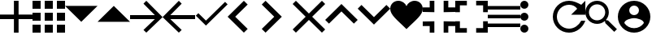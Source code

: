 SplineFontDB: 3.0
FontName: Untitled1
FullName: Untitled1
FamilyName: Untitled1
Weight: Regular
Copyright: Copyright (c) 2019, Alexandr Krivonos
UComments: "2019-6-27: Created with FontForge (http://fontforge.org)"
Version: 001.000
ItalicAngle: 0
UnderlinePosition: -100
UnderlineWidth: 50
Ascent: 800
Descent: 200
InvalidEm: 0
LayerCount: 2
Layer: 0 0 "Back" 1
Layer: 1 0 "Fore" 0
XUID: [1021 690 -1123083875 9799167]
StyleMap: 0x0000
FSType: 0
OS2Version: 0
OS2_WeightWidthSlopeOnly: 0
OS2_UseTypoMetrics: 1
CreationTime: 1561623301
ModificationTime: 1562578751
OS2TypoAscent: 0
OS2TypoAOffset: 1
OS2TypoDescent: 0
OS2TypoDOffset: 1
OS2TypoLinegap: 90
OS2WinAscent: 0
OS2WinAOffset: 1
OS2WinDescent: 0
OS2WinDOffset: 1
HheadAscent: 0
HheadAOffset: 1
HheadDescent: 0
HheadDOffset: 1
OS2Vendor: 'PfEd'
DEI: 91125
Encoding: ISO8859-1
UnicodeInterp: none
NameList: AGL For New Fonts
DisplaySize: -48
AntiAlias: 1
FitToEm: 0
WinInfo: 64 16 4
BeginChars: 256 20

StartChar: A
Encoding: 65 65 0
Width: 1000
VWidth: 0
Flags: H
LayerCount: 2
Fore
SplineSet
428.571289062 800 m 1
 571.428710938 800 l 1
 571.428710938 371.428710938 l 1
 1000 371.428710938 l 1
 1000 228.571289062 l 1
 571.428710938 228.571289062 l 1
 571.428710938 -200 l 1
 428.571289062 -200 l 1
 428.571289062 228.571289062 l 1
 0 228.571289062 l 1
 0 371.428710938 l 1
 428.571289062 371.428710938 l 1
 428.571289062 800 l 1
EndSplineSet
EndChar

StartChar: B
Encoding: 66 66 1
Width: 1000
VWidth: 0
Flags: H
LayerCount: 2
Fore
SplineSet
0 550 m 1
 0 550 l 1
 0 800 l 1
 250 800 l 1
 250 550 l 1
 0 550 l 1
375 -200 m 1
 375 -200 l 1
 375 50 l 1
 625 50 l 1
 625 -200 l 1
 375 -200 l 1
0 -200 m 1
 0 -200 l 1
 0 50 l 1
 250 50 l 1
 250 -200 l 1
 0 -200 l 1
0 175 m 1
 0 175 l 1
 0 425 l 1
 250 425 l 1
 250 175 l 1
 0 175 l 1
375 175 m 1
 375 175 l 1
 375 425 l 1
 625 425 l 1
 625 175 l 1
 375 175 l 1
750 800 m 1
 750 800 l 1
 1000 800 l 1
 1000 550 l 1
 750 550 l 1
 750 800 l 1
375 550 m 1
 375 550 l 1
 375 800 l 1
 625 800 l 1
 625 550 l 1
 375 550 l 1
750 175 m 1
 750 175 l 1
 750 425 l 1
 1000 425 l 1
 1000 175 l 1
 750 175 l 1
750 -200 m 1
 750 -200 l 1
 750 50 l 1
 1000 50 l 1
 1000 -200 l 1
 750 -200 l 1
EndSplineSet
EndChar

StartChar: C
Encoding: 67 67 2
Width: 1000
VWidth: 0
Flags: HW
LayerCount: 2
Fore
SplineSet
0 640 m 1
 1000 640 l 1
 500 140 l 1
 0 640 l 1
EndSplineSet
EndChar

StartChar: D
Encoding: 68 68 3
Width: 1000
VWidth: 0
Flags: H
LayerCount: 2
Fore
SplineSet
0 140 m 1
 500 640 l 1
 1000 140 l 1
 0 140 l 1
EndSplineSet
EndChar

StartChar: E
Encoding: 69 69 4
Width: 1000
VWidth: 0
Flags: H
LayerCount: 2
Fore
SplineSet
500 800 m 1
 1000 300 l 1
 500 -200 l 1
 412.5 -112.5 l 1
 762.5 237.5 l 1
 0 237.5 l 1
 0 362.5 l 1
 762.5 362.5 l 1
 412.5 712.5 l 1
 500 800 l 1
EndSplineSet
EndChar

StartChar: F
Encoding: 70 70 5
Width: 1000
VWidth: 0
Flags: H
LayerCount: 2
Fore
SplineSet
1000 362.5 m 1
 1000 237.5 l 1
 237.5 237.5 l 1
 587.5 -112.5 l 1
 500 -200 l 1
 0 300 l 1
 500 800 l 1
 587.5 712.5 l 1
 237.5 362.5 l 1
 1000 362.5 l 1
EndSplineSet
EndChar

StartChar: G
Encoding: 71 71 6
Width: 1000
VWidth: 0
Flags: H
LayerCount: 2
Fore
SplineSet
333.333007812 177.77734375 m 1
 922.221679688 766.666992188 l 1
 1000 688.888671875 l 1
 333.333007812 22.22265625 l 1
 22.2216796875 333.333007812 l 1
 100 411.111328125 l 1
 333.333007812 177.77734375 l 1
EndSplineSet
EndChar

StartChar: H
Encoding: 72 72 7
Width: 1000
VWidth: 0
Flags: H
LayerCount: 2
Fore
SplineSet
616.666992188 683.333007812 m 1
 233.333007812 300 l 1
 616.666992188 -83.3330078125 l 1
 500 -200 l 1
 -0 300 l 1
 500 800 l 1
 616.666992188 683.333007812 l 1
EndSplineSet
EndChar

StartChar: I
Encoding: 73 73 8
Width: 1000
VWidth: 0
Flags: H
LayerCount: 2
Fore
SplineSet
49.998046875 683.333007812 m 1
 166.665039062 800 l 1
 666.665039062 300 l 1
 166.665039062 -200 l 1
 49.998046875 -83.3330078125 l 1
 433.331054688 300 l 1
 49.998046875 683.333007812 l 1
EndSplineSet
EndChar

StartChar: J
Encoding: 74 74 9
Width: 1000
VWidth: 0
Flags: H
LayerCount: 2
Fore
SplineSet
1000 700 m 1
 600 300 l 1
 1000 -100 l 1
 900 -200 l 1
 500 200 l 1
 100 -200 l 1
 -0 -100 l 1
 400 300 l 1
 -0 700 l 1
 100 800 l 1
 500 400 l 1
 900 800 l 1
 1000 700 l 1
EndSplineSet
EndChar

StartChar: K
Encoding: 75 75 10
Width: 1000
VWidth: 0
Flags: H
LayerCount: 2
Fore
SplineSet
500 700 m 1
 1000 200 l 1
 883.333007812 83.3330078125 l 1
 500 466.666992188 l 1
 116.666992188 83.3330078125 l 1
 0 200 l 1
 500 700 l 1
EndSplineSet
EndChar

StartChar: L
Encoding: 76 76 11
Width: 1000
VWidth: 0
Flags: H
LayerCount: 2
Fore
SplineSet
883.333007812 670.001953125 m 1
 1000 553.334960938 l 1
 500 53.3349609375 l 1
 0 553.334960938 l 1
 116.666992188 670.001953125 l 1
 500 286.668945312 l 1
 883.333007812 670.001953125 l 1
EndSplineSet
EndChar

StartChar: M
Encoding: 77 77 12
Width: 1000
VWidth: 0
Flags: H
LayerCount: 2
Fore
SplineSet
500 633.333007812 m 1
 537.22265625 729.555664062 641.388671875 800 750 800 c 0
 891.27734375 800 1000 692.666992188 1000 550 c 0
 1000 353.944335938 789.27734375 202.333007812 500 -88.888671875 c 1
 210.72265625 202.333007812 0 353.944335938 0 550 c 0
 0 692.666992188 108.72265625 800 250 800 c 0
 358.5 800 462.77734375 729.555664062 500 633.333007812 c 1
EndSplineSet
EndChar

StartChar: N
Encoding: 78 78 13
Width: 1000
VWidth: 0
Flags: H
LayerCount: 2
Fore
SplineSet
0 14.2861328125 m 1
 0 14.2861328125 l 1
 0 157.142578125 l 1
 357.142578125 157.142578125 l 1
 357.142578125 -200 l 1
 214.286132812 -200 l 1
 214.286132812 14.2861328125 l 1
 0 14.2861328125 l 1
214.286132812 585.713867188 m 1
 214.286132812 585.713867188 l 1
 214.286132812 800 l 1
 357.142578125 800 l 1
 357.142578125 442.857421875 l 1
 0 442.857421875 l 1
 0 585.713867188 l 1
 214.286132812 585.713867188 l 1
642.857421875 -200 m 1
 642.857421875 -200 l 1
 642.857421875 157.142578125 l 1
 1000 157.142578125 l 1
 1000 14.2861328125 l 1
 785.713867188 14.2861328125 l 1
 785.713867188 -200 l 1
 642.857421875 -200 l 1
785.713867188 585.713867188 m 1
 785.713867188 585.713867188 l 1
 1000 585.713867188 l 1
 1000 442.857421875 l 1
 642.857421875 442.857421875 l 1
 642.857421875 800 l 1
 785.713867188 800 l 1
 785.713867188 585.713867188 l 1
EndSplineSet
EndChar

StartChar: O
Encoding: 79 79 14
Width: 1000
VWidth: 0
Flags: H
LayerCount: 2
Fore
SplineSet
142.857421875 157.142578125 m 1
 142.857421875 157.142578125 l 1
 142.857421875 -57.142578125 l 1
 357.142578125 -57.142578125 l 1
 357.142578125 -200 l 1
 0 -200 l 1
 0 157.142578125 l 1
 142.857421875 157.142578125 l 1
0 442.857421875 m 1
 0 442.857421875 l 1
 0 800 l 1
 357.142578125 800 l 1
 357.142578125 657.142578125 l 1
 142.857421875 657.142578125 l 1
 142.857421875 442.857421875 l 1
 0 442.857421875 l 1
857.142578125 -57.142578125 m 1
 857.142578125 -57.142578125 l 1
 857.142578125 157.142578125 l 1
 1000 157.142578125 l 1
 1000 -200 l 1
 642.857421875 -200 l 1
 642.857421875 -57.142578125 l 1
 857.142578125 -57.142578125 l 1
642.857421875 800 m 1
 642.857421875 800 l 1
 1000 800 l 1
 1000 442.857421875 l 1
 857.142578125 442.857421875 l 1
 857.142578125 657.142578125 l 1
 642.857421875 657.142578125 l 1
 642.857421875 800 l 1
EndSplineSet
EndChar

StartChar: P
Encoding: 80 80 15
Width: 1000
VWidth: 0
Flags: H
LayerCount: 2
Fore
SplineSet
0 -5.6669921875 m 5
 0 -5.6669921875 l 5
 0 105.444335938 l 5
 1000 105.444335938 l 5
 1000 -5.6669921875 l 5
 0 -5.6669921875 l 5
0 272.111328125 m 5
 0 272.111328125 l 5
 0 383.22265625 l 5
 1000 383.22265625 l 5
 1000 272.111328125 l 5
 0 272.111328125 l 5
0 661 m 5
 0 661 l 5
 1000 661 l 5
 1000 549.888671875 l 5
 0 549.888671875 l 5
 0 661 l 5
EndSplineSet
EndChar

StartChar: Q
Encoding: 81 81 16
Width: 1000
VWidth: 0
Flags: H
LayerCount: 2
Fore
SplineSet
125 550 m 1
 125 550 l 1
 56.25 550 0 606.25 0 675 c 0
 0 743.75 56.25 800 125 800 c 0
 193.75 800 250 743.75 250 675 c 0
 250 606.25 193.75 550 125 550 c 1
125 425 m 1
 125 425 l 1
 193.75 425 250 368.75 250 300 c 0
 250 231.25 193.75 175 125 175 c 0
 56.25 175 0 231.25 0 300 c 0
 0 368.75 56.25 425 125 425 c 1
125 50 m 1
 125 50 l 1
 193.75 50 250 -6.25 250 -75 c 0
 250 -143.75 193.75 -200 125 -200 c 0
 56.25 -200 0 -143.75 0 -75 c 0
 0 -6.25 56.25 50 125 50 c 1
EndSplineSet
EndChar

StartChar: R
Encoding: 82 82 17
Width: 1000
VWidth: 0
Flags: H
LayerCount: 2
Fore
SplineSet
500 800 m 0
 637.5 800 762.5 737.5 875 675 c 2
 1000 800 l 1
 1000 362.5 l 1
 562.5 362.5 l 1
 750 550 l 2
 693.75 631.25 606.25 675 500 675 c 0
 293.75 675 125 506.25 125 300 c 0
 125 93.75 293.75 -75 500 -75 c 0
 662.5 -75 800 31.25 875 175 c 2
 1000 175 l 2
 925 -37.5 731.25 -200 500 -200 c 0
 225 -200 0 25 0 300 c 0
 0 575 225 800 500 800 c 0
EndSplineSet
EndChar

StartChar: S
Encoding: 83 83 18
Width: 1000
VWidth: 0
Flags: H
LayerCount: 2
Fore
SplineSet
694.444335938 188.888671875 m 1
 971.666992188 -88.888671875 l 1
 888.888671875 -171.666992188 l 1
 611.111328125 105.555664062 l 1
 611.111328125 149.444335938 l 1
 596.111328125 165 l 2
 532.77734375 110.555664062 450.555664062 77.77734375 361.111328125 77.77734375 c 0
 161.666992188 77.77734375 0 239.444335938 0 438.888671875 c 0
 0 638.333007812 161.666992188 800 361.111328125 800 c 0
 560.555664062 800 722.22265625 638.333007812 722.22265625 438.888671875 c 0
 722.22265625 349.444335938 689.444335938 267.22265625 635 203.888671875 c 2
 650.555664062 188.888671875 l 1
 694.444335938 188.888671875 l 1
361.111328125 188.888671875 m 0
 499.444335938 188.888671875 611.111328125 300.555664062 611.111328125 438.888671875 c 0
 611.111328125 577.22265625 499.444335938 688.888671875 361.111328125 688.888671875 c 0
 222.77734375 688.888671875 111.111328125 577.22265625 111.111328125 438.888671875 c 0
 111.111328125 300.555664062 222.77734375 188.888671875 361.111328125 188.888671875 c 0
EndSplineSet
EndChar

StartChar: T
Encoding: 84 84 19
Width: 1000
VWidth: 0
Flags: H
LayerCount: 2
Fore
SplineSet
500 800 m 0
 224 800 0 576 0 300 c 0
 0 24 224 -200 500 -200 c 0
 776 -200 1000 24 1000 300 c 0
 1000 576 776 800 500 800 c 0
500 650 m 0
 583 650 650 583 650 500 c 0
 650 417 583 350 500 350 c 0
 417 350 350 417 350 500 c 0
 350 583 417 650 500 650 c 0
500 -60 m 0
 375 -60 264.5 4 200 101 c 0
 201.5 200.5 400 255 500 255 c 0
 599.5 255 798.5 200.5 800 101 c 0
 735.5 4 625 -60 500 -60 c 0
EndSplineSet
EndChar
EndChars
EndSplineFont
